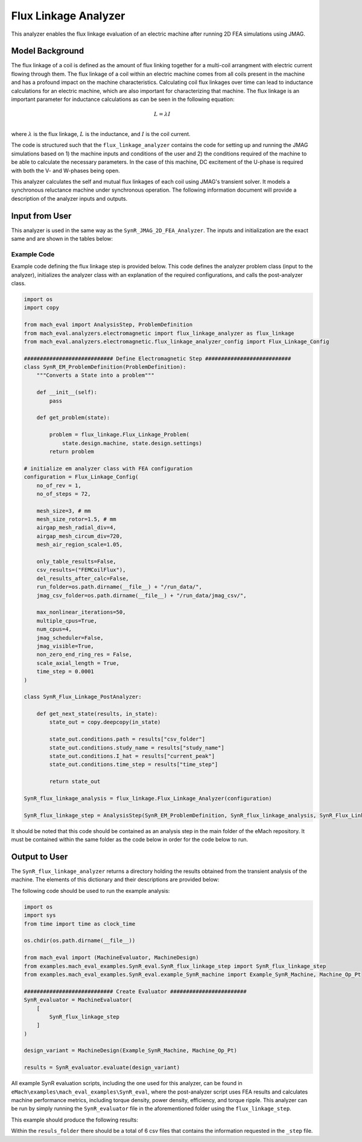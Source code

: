Flux Linkage Analyzer
########################################################################

This analyzer enables the flux linkage evaluation of an electric machine after running 2D FEA simulations using JMAG.

Model Background
****************

The flux linkage of a coil is defined as the amount of flux linking together for a multi-coil arrangment with electric current flowing 
through them. The flux linkage of a coil within an electric machine comes from all coils present in the machine and has a profound 
impact on the machine characteristics. Calculating coil flux linkages over time can lead to inductance calculations for an electric 
machine, which are also important for characterizing that machine. The flux linkage is an important parameter for inductance calculations
as can be seen in the following equation:

.. math::

    L = \lambda I \\

where :math:`\lambda` is the flux linkage, :math:`L` is the inductance, and :math:`I` is the coil current.

The code is structured such that the ``flux_linkage_analyzer`` contains the code for setting up and running the JMAG simulations based on 
1) the machine inputs and conditions of the user and 2) the conditions required of the machine to be able to calculate the 
necessary parameters. In the case of this machine, DC excitement of the U-phase is required with both the V- and W-phases being open. 

This analyzer calculates the self and mutual flux linkages of each coil using JMAG's transient solver. It models a synchronous
reluctance machine under synchronous operation. The following information document will provide a description of the analyzer inputs and outputs.

Input from User
*********************************

This analyzer is used in the same way as the ``SynR_JMAG_2D_FEA_Analyzer``. The inputs and initialization are the exact same and are shown
in the tables below:

.. csv-table:: `MachineDesign Input`
   :file: input_SynR_jmag2d_analyzer.csv
   :widths: 70, 70
   :header-rows: 1

.. csv-table:: `SynR_flux_linkage_analyzer Initialization`
   :file: init_SynR_jmag2d_analyzer.csv
   :widths: 70, 70
   :header-rows: 1

Example Code
~~~~~~~~~~~~~~~~~~~~~~~~~~~~

Example code defining the flux linkage step is provided below. This code defines the analyzer problem class (input to the analyzer), 
initializes the analyzer class with an explanation of the required configurations, and calls the post-analyzer class.

.. code-block:: python

    import os
    import copy

    from mach_eval import AnalysisStep, ProblemDefinition
    from mach_eval.analyzers.electromagnetic import flux_linkage_analyzer as flux_linkage
    from mach_eval.analyzers.electromagnetic.flux_linkage_analyzer_config import Flux_Linkage_Config

    ############################ Define Electromagnetic Step ###########################
    class SynR_EM_ProblemDefinition(ProblemDefinition):
        """Converts a State into a problem"""

        def __init__(self):
            pass

        def get_problem(state):

            problem = flux_linkage.Flux_Linkage_Problem(
                state.design.machine, state.design.settings)
            return problem

    # initialize em analyzer class with FEA configuration
    configuration = Flux_Linkage_Config(
        no_of_rev = 1,
        no_of_steps = 72,

        mesh_size=3, # mm
        mesh_size_rotor=1.5, # mm
        airgap_mesh_radial_div=4,
        airgap_mesh_circum_div=720,
        mesh_air_region_scale=1.05,

        only_table_results=False,
        csv_results=("FEMCoilFlux"),
        del_results_after_calc=False,
        run_folder=os.path.dirname(__file__) + "/run_data/",
        jmag_csv_folder=os.path.dirname(__file__) + "/run_data/jmag_csv/",

        max_nonlinear_iterations=50,
        multiple_cpus=True,
        num_cpus=4,
        jmag_scheduler=False,
        jmag_visible=True,
        non_zero_end_ring_res = False,
        scale_axial_length = True,
        time_step = 0.0001
    )

    class SynR_Flux_Linkage_PostAnalyzer:
        
        def get_next_state(results, in_state):
            state_out = copy.deepcopy(in_state)

            state_out.conditions.path = results["csv_folder"]
            state_out.conditions.study_name = results["study_name"]
            state_out.conditions.I_hat = results["current_peak"]
            state_out.conditions.time_step = results["time_step"]

            return state_out

    SynR_flux_linkage_analysis = flux_linkage.Flux_Linkage_Analyzer(configuration)

    SynR_flux_linkage_step = AnalysisStep(SynR_EM_ProblemDefinition, SynR_flux_linkage_analysis, SynR_Flux_Linkage_PostAnalyzer)

It should be noted that this code should be contained as an analysis step in the main folder of the eMach repository. It must be contained 
within the same folder as the code below in order for the code below to run.

Output to User
**********************************

The ``SynR_flux_linkage_analyzer`` returns a directory holding the results obtained from the transient analysis of the machine. The elements 
of this dictionary and their descriptions are provided below:

.. csv-table:: `SynR_flux_linkage_analyzer Output`
   :file: output_SynR_flux_linkage_analyzer.csv
   :widths: 70, 70
   :header-rows: 1

The following code should be used to run the example analysis:

.. code-block:: python

    import os
    import sys
    from time import time as clock_time

    os.chdir(os.path.dirname(__file__))

    from mach_eval import (MachineEvaluator, MachineDesign)
    from examples.mach_eval_examples.SynR_eval.SynR_flux_linkage_step import SynR_flux_linkage_step
    from examples.mach_eval_examples.SynR_eval.example_SynR_machine import Example_SynR_Machine, Machine_Op_Pt

    ############################ Create Evaluator ########################
    SynR_evaluator = MachineEvaluator(
        [
            SynR_flux_linkage_step
        ]
    )

    design_variant = MachineDesign(Example_SynR_Machine, Machine_Op_Pt)

    results = SynR_evaluator.evaluate(design_variant)

All example SynR evaluation scripts, including the one used for this analyzer, can be found in ``eMach\examples\mach_eval_examples\SynR_eval``,
where the post-analyzer script uses FEA results and calculates machine performance metrics, including torque density, power density, efficiency,
and torque ripple. This analyzer can be run by simply running the ``SynR_evaluator`` file in the aforementioned folder using the ``flux_linkage_step``.

This example should produce the following results:

.. csv-table:: `SynR_flux_linkage_analyzer Results`
   :file: results_SynR_flux_linkage_analyzer.csv
   :widths: 70, 70, 30
   :header-rows: 1

Within the ``resuls_folder`` there should be a total of 6 csv files that contains the information requested in the ``_step`` file.